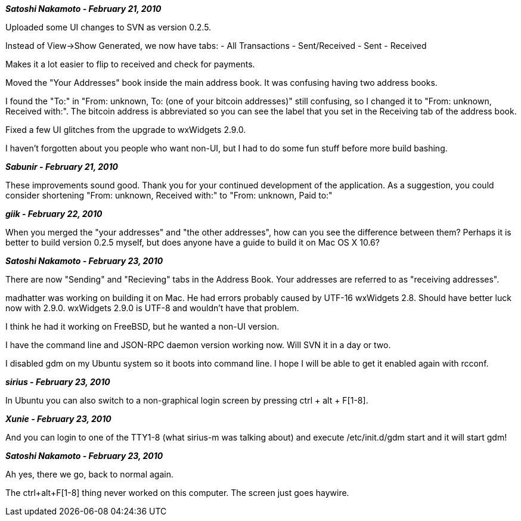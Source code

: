 **_Satoshi Nakamoto - February 21, 2010_**

Uploaded some UI changes to SVN as version 0.2.5.

Instead of View->Show Generated, we now have tabs:
- All Transactions
- Sent/Received
- Sent
- Received

Makes it a lot easier to flip to received and check for payments.

Moved the "Your Addresses" book inside the main address book.  It was confusing having two address books.

I found the "To:" in "From: unknown, To: (one of your bitcoin addresses)" still confusing, so I changed it to "From: unknown, Received with:".  The bitcoin address is abbreviated so you can see the label that you set in the Receiving tab of the address book.

Fixed a few UI glitches from the upgrade to wxWidgets 2.9.0.

I haven't forgotten about you people who want non-UI, but I had to do some fun stuff before more build bashing.

**_Sabunir - February 21, 2010_**

These improvements sound good. Thank you for your continued development of the application. As a suggestion, you could consider shortening "From: unknown, Received with:" to "From: unknown, Paid to:"


**_giik - February 22, 2010_**

When you merged the "your addresses" and "the other addresses", how can you see the difference between them? Perhaps it is better to build version 0.2.5 myself, but does anyone have a guide to build it on Mac OS X 10.6?


**_Satoshi Nakamoto - February 23, 2010_**

There are now "Sending" and "Recieving" tabs in the Address Book. Your addresses are referred to as "receiving addresses".

madhatter was working on building it on Mac.  He had errors probably caused by UTF-16 wxWidgets 2.8.  Should have better luck now with 2.9.0.  wxWidgets 2.9.0 is UTF-8 and wouldn't have that problem.

I think he had it working on FreeBSD, but he wanted a non-UI version.

I have the command line and JSON-RPC daemon version working now.  Will SVN it in a day or two.

I disabled gdm on my Ubuntu system so it boots into command line.  I hope I will be able to get it enabled again with rcconf.

**_sirius - February 23, 2010_**

In Ubuntu you can also switch to a non-graphical login screen by pressing ctrl + alt + F[1-8].


**_Xunie - February 23, 2010_**

And you can login to one of the TTY1-8 (what sirius-m was talking about) and execute /etc/init.d/gdm start and it will start gdm!

**_Satoshi Nakamoto - February 23, 2010_**

Ah yes, there we go, back to normal again.

The ctrl+alt+F[1-8] thing never worked on this computer.  The screen just goes haywire.

